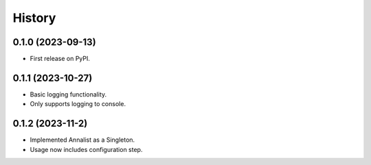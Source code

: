 =======
History
=======

0.1.0 (2023-09-13)
------------------

* First release on PyPI.

0.1.1 (2023-10-27)
------------------

* Basic logging functionality.
* Only supports logging to console.

0.1.2 (2023-11-2)
------------------

* Implemented Annalist as a Singleton.
* Usage now includes configuration step.
